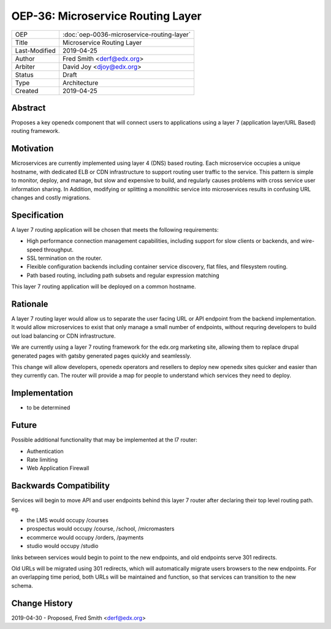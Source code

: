 ===================================
OEP-36: Microservice Routing Layer
===================================

.. list-table::

  * - OEP
    - :doc:`oep-0036-microservice-routing-layer`
  * - Title
    - Microservice Routing Layer
  * - Last-Modified
    - 2019-04-25
  * - Author
    - Fred Smith <derf@edx.org>
  * - Arbiter
    - David Joy <djoy@edx.org>
  * - Status
    - Draft
  * - Type
    - Architecture
  * - Created
    - 2019-04-25

Abstract
========

Proposes a key openedx component that will connect users to applications using a layer 7 (application layer/URL Based) routing framework. 

Motivation
==========

Microservices are currently implemented using layer 4 (DNS) based routing. Each microservice occupies a unique hostname, with dedicated ELB or CDN infrastructure to support routing user traffic to the service. This pattern is simple to monitor, deploy, and manage, but slow and expensive to build, and regularly causes problems with cross service user information sharing. In Addition, modifying or splitting a monolithic service into microservices results in confusing URL changes and costly migrations.

Specification
=============

A layer 7 routing application will be chosen that meets the following requirements:

* High performance connection management capabilities, including support for slow clients or backends, and wire-speed throughput.
* SSL termination on the router.
* Flexible configuration backends including container service discovery, flat files, and filesystem routing.
* Path based routing, including path subsets and regular expression matching

This layer 7 routing application will be deployed on a common hostname.

Rationale
=========

A layer 7 routing layer would allow us to separate the user facing URL or API endpoint from the backend implementation. It would allow microservices to exist that only manage a small number of endpoints, without requring developers to build out load balancing or CDN infrastructure. 

We are currently using a layer 7 routing framework for the edx.org marketing site, allowing them to replace drupal generated pages with gatsby generated pages quickly and seamlessly.

This change will allow developers, openedx operators and resellers to deploy new openedx sites quicker and easier than they currently can.  The router will provide a map for people to understand which services they need to deploy.



Implementation
==============

* to be determined

Future
======

Possible additional functionality that may be implemented at the l7 router:

* Authentication
* Rate limiting
* Web Application Firewall


Backwards Compatibility
=======================

Services will begin to move API and user endpoints behind this layer 7 router after declaring their top level routing path. eg.

* the LMS would occupy /courses
* prospectus would occupy /course, /school, /micromasters
* ecommerce would occupy /orders, /payments
* studio would occupy /studio 

links between services would begin to point to the new endpoints, and old endpoints serve 301 redirects.

Old URLs will be migrated using 301 redirects, which will automatically migrate users browsers to the new endpoints. For an overlapping time period, both URLs will be maintained and function, so that services can transition to the new schema.

Change History
==============

2019-04-30 - Proposed,  Fred Smith <derf@edx.org>
